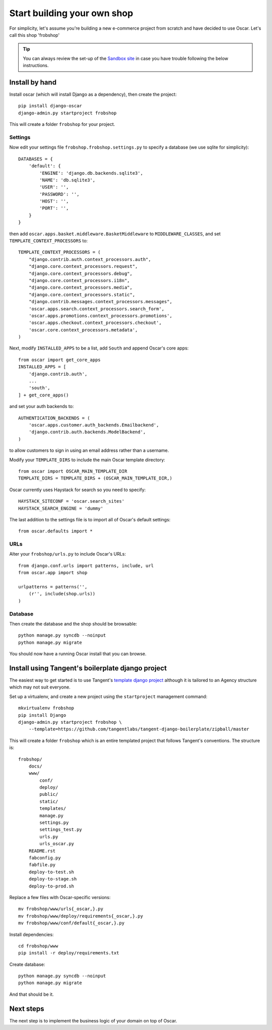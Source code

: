 ============================
Start building your own shop
============================

For simplicity, let's assume you're building a new e-commerce project from
scratch and have decided to use Oscar.  Let's call this shop 'frobshop'

.. tip::

    You can always review the set-up of the `Sandbox site`_ in case you have
    trouble following the below instructions.

.. _`Sandbox site`: https://github.com/tangentlabs/django-oscar/tree/releases/0.2/sandbox

Install by hand
===============

Install oscar (which will install Django as a dependency), then create the
project::

    pip install django-oscar
    django-admin.py startproject frobshop

This will create a folder ``frobshop`` for your project.

Settings
--------

Now edit your settings file ``frobshop.frobshop.settings.py`` to specify a
database (we use sqlite for simplicity)::

    DATABASES = {
        'default': {
            'ENGINE': 'django.db.backends.sqlite3',
            'NAME': 'db.sqlite3',
            'USER': '',
            'PASSWORD': '',
            'HOST': '',
            'PORT': '',
        }
    }

then add ``oscar.apps.basket.middleware.BasketMiddleware`` to ``MIDDLEWARE_CLASSES``, and
set ``TEMPLATE_CONTEXT_PROCESSORS`` to::

    TEMPLATE_CONTEXT_PROCESSORS = (
        "django.contrib.auth.context_processors.auth",
        "django.core.context_processors.request",
        "django.core.context_processors.debug",
        "django.core.context_processors.i18n",
        "django.core.context_processors.media",
        "django.core.context_processors.static",
        "django.contrib.messages.context_processors.messages",
        'oscar.apps.search.context_processors.search_form',
        'oscar.apps.promotions.context_processors.promotions',
        'oscar.apps.checkout.context_processors.checkout',
        'oscar.core.context_processors.metadata',
    ) 

Next, modify ``INSTALLED_APPS`` to be a list, add ``South`` and append Oscar's core apps::

    from oscar import get_core_apps
    INSTALLED_APPS = [
        'django.contrib.auth',
        ...
        'south',
    ] + get_core_apps()

and set your auth backends to::

    AUTHENTICATION_BACKENDS = (
        'oscar.apps.customer.auth_backends.Emailbackend',
        'django.contrib.auth.backends.ModelBackend',
    )

to allow customers to sign in using an email address rather than a username.

Modify your ``TEMPLATE_DIRS`` to include the main Oscar template directory::

    from oscar import OSCAR_MAIN_TEMPLATE_DIR
    TEMPLATE_DIRS = TEMPLATE_DIRS + (OSCAR_MAIN_TEMPLATE_DIR,) 

Oscar currently uses Haystack for search so you need to specify::

    HAYSTACK_SITECONF = 'oscar.search_sites'
    HAYSTACK_SEARCH_ENGINE = 'dummy'

The last addition to the settings file is to import all of Oscar's default settings::

    from oscar.defaults import *

URLs
----

Alter your ``frobshop/urls.py`` to include Oscar's URLs::

    from django.conf.urls import patterns, include, url
    from oscar.app import shop

    urlpatterns = patterns('',
        (r'', include(shop.urls))
    )

Database
--------

Then create the database and the shop should be browsable::

    python manage.py syncdb --noinput
    python manage.py migrate

You should now have a running Oscar install that you can browse.


Install using Tangent's boilerplate django project
==================================================

The easiest way to get started is to use Tangent's `template django project`_
although it is tailored to an Agency structure which may not suit everyone.

.. _`template django project`: https://github.com/tangentlabs/tangent-django-boilerplate

Set up a virtualenv, and create a new project using the ``startproject``
management command::

    mkvirtualenv frobshop
    pip install Django
    django-admin.py startproject frobshop \
        --template=https://github.com/tangentlabs/tangent-django-boilerplate/zipball/master 

This will create a folder ``frobshop`` which is an entire templated project that
follows Tangent's conventions.  The structure is::

    frobshop/
        docs/
        www/
            conf/
            deploy/
            public/
            static/
            templates/
            manage.py
            settings.py
            settings_test.py
            urls.py
            urls_oscar.py
        README.rst
        fabconfig.py
        fabfile.py
        deploy-to-test.sh
        deploy-to-stage.sh
        deploy-to-prod.sh

Replace a few files with Oscar-specific versions::

    mv frobshop/www/urls{_oscar,}.py
    mv frobshop/www/deploy/requirements{_oscar,}.py
    mv frobshop/www/conf/default{_oscar,}.py

Install dependencies::

    cd frobshop/www
    pip install -r deploy/requirements.txt

Create database::

    python manage.py syncdb --noinput
    python manage.py migrate

And that should be it.

Next steps
==========

The next step is to implement the business logic of your domain on top of
Oscar.
